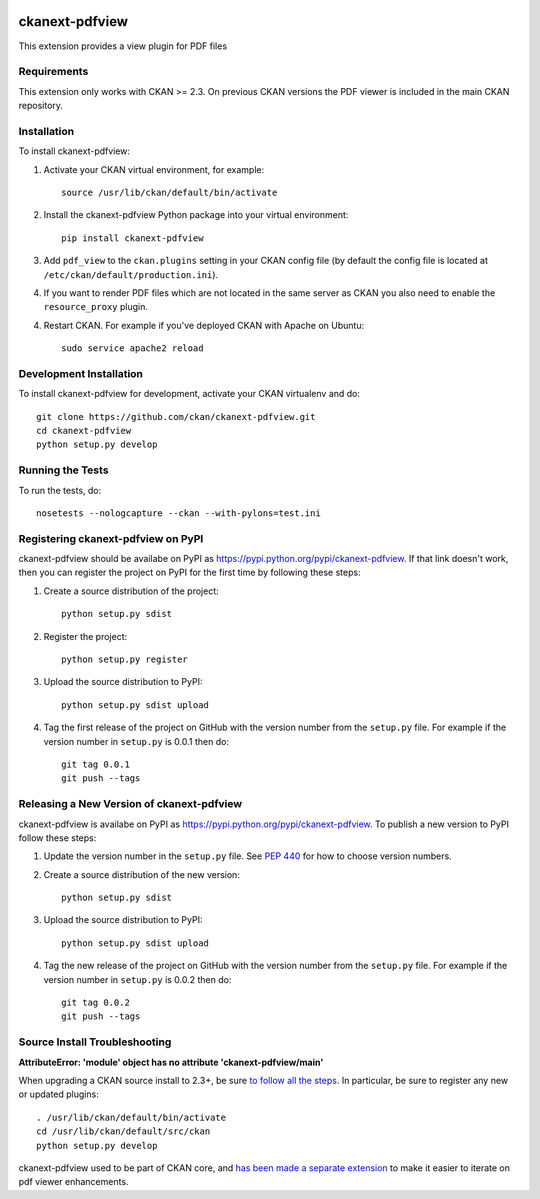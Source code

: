 .. You should enable this project on travis-ci.org and coveralls.io to make
   these badges work. The necessary Travis and Coverage config files have been
   generated for you.

.. image:: https://travis-ci.org/ckan/ckanext-pdfview.svg?branch=master
    :target: https://travis-ci.org/ckan/ckanext-pdfview

.. image:: https://coveralls.io/repos/ckan/ckanext-pdfview/badge.png?branch=master
  :target: https://coveralls.io/r/ckan/ckanext-pdfview?branch=master

.. image:: https://pypip.in/download/ckanext-pdfview/badge.svg
    :target: https://pypi.python.org/pypi//ckanext-pdfview/
    :alt: Downloads

.. image:: https://pypip.in/version/ckanext-pdfview/badge.svg
    :target: https://pypi.python.org/pypi/ckanext-pdfview/
    :alt: Latest Version

.. image:: https://pypip.in/py_versions/ckanext-pdfview/badge.svg
    :target: https://pypi.python.org/pypi/ckanext-pdfview/
    :alt: Supported Python versions

.. image:: https://pypip.in/status/ckanext-pdfview/badge.svg
    :target: https://pypi.python.org/pypi/ckanext-pdfview/
    :alt: Development Status

.. image:: https://pypip.in/license/ckanext-pdfview/badge.svg
    :target: https://pypi.python.org/pypi/ckanext-pdfview/
    :alt: License

===============
ckanext-pdfview
===============

This extension provides a view plugin for PDF files


------------
Requirements
------------

This extension only works with CKAN >= 2.3. On previous CKAN versions the PDF
viewer is included in the main CKAN repository.

------------
Installation
------------

To install ckanext-pdfview:

1. Activate your CKAN virtual environment, for example::

     source /usr/lib/ckan/default/bin/activate

2. Install the ckanext-pdfview Python package into your virtual environment::

     pip install ckanext-pdfview

3. Add ``pdf_view`` to the ``ckan.plugins`` setting in your CKAN
   config file (by default the config file is located at
   ``/etc/ckan/default/production.ini``).

4. If you want to render PDF files which are not located in the same server as
   CKAN you also need to enable the ``resource_proxy`` plugin.

4. Restart CKAN. For example if you've deployed CKAN with Apache on Ubuntu::

     sudo service apache2 reload


------------------------
Development Installation
------------------------

To install ckanext-pdfview for development, activate your CKAN virtualenv and
do::

    git clone https://github.com/ckan/ckanext-pdfview.git
    cd ckanext-pdfview
    python setup.py develop


-----------------
Running the Tests
-----------------

To run the tests, do::

    nosetests --nologcapture --ckan --with-pylons=test.ini


---------------------------------
Registering ckanext-pdfview on PyPI
---------------------------------

ckanext-pdfview should be availabe on PyPI as
https://pypi.python.org/pypi/ckanext-pdfview. If that link doesn't work, then
you can register the project on PyPI for the first time by following these
steps:

1. Create a source distribution of the project::

     python setup.py sdist

2. Register the project::

     python setup.py register

3. Upload the source distribution to PyPI::

     python setup.py sdist upload

4. Tag the first release of the project on GitHub with the version number from
   the ``setup.py`` file. For example if the version number in ``setup.py`` is
   0.0.1 then do::

       git tag 0.0.1
       git push --tags


----------------------------------------
Releasing a New Version of ckanext-pdfview
----------------------------------------

ckanext-pdfview is availabe on PyPI as https://pypi.python.org/pypi/ckanext-pdfview.
To publish a new version to PyPI follow these steps:

1. Update the version number in the ``setup.py`` file.
   See `PEP 440 <http://legacy.python.org/dev/peps/pep-0440/#public-version-identifiers>`_
   for how to choose version numbers.

2. Create a source distribution of the new version::

     python setup.py sdist

3. Upload the source distribution to PyPI::

     python setup.py sdist upload

4. Tag the new release of the project on GitHub with the version number from
   the ``setup.py`` file. For example if the version number in ``setup.py`` is
   0.0.2 then do::

       git tag 0.0.2
       git push --tags

----------------------------------------
Source Install Troubleshooting
----------------------------------------

**AttributeError: 'module' object has no attribute 'ckanext-pdfview/main'**

When upgrading a CKAN source install to 2.3+, be sure `to follow all the steps. <http://docs.ckan.org/en/ckan-2.3/maintaining/upgrading/upgrade-source.html>`_
In particular, be sure to register any new or updated plugins::

       . /usr/lib/ckan/default/bin/activate
       cd /usr/lib/ckan/default/src/ckan
       python setup.py develop
       
ckanext-pdfview used to be part of CKAN core, and `has been made a separate extension <https://github.com/ckan/ckan/pull/2270>`_ to make it easier to iterate on pdf viewer enhancements.
